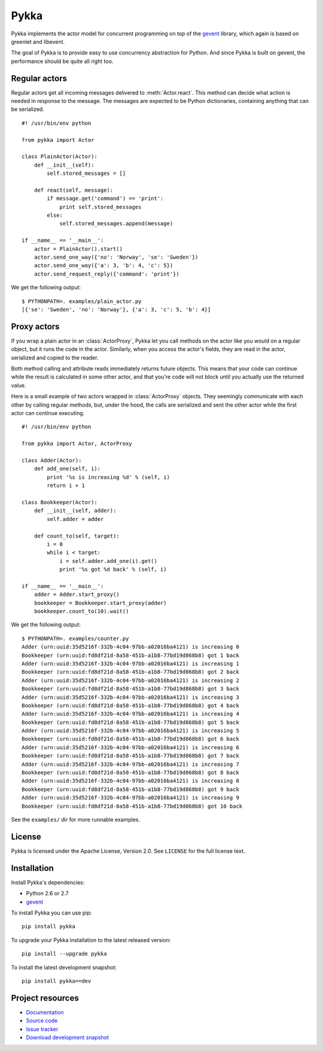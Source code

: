 =====
Pykka
=====

Pykka implements the actor model for concurrent programming on top of the
`gevent <http://www.gevent.org/>`_ library, which again is based on greenlet
and libevent.

The goal of Pykka is to provide easy to use concurrency abstraction for Python.
And since Pykka is built on gevent, the performance should be quite all right
too.


Regular actors
==============

Regular actors get all incoming messages delivered to :meth:`Actor.react`.
This method can decide what action is needed in response to the message. The
messages are expected to be Python dictionaries, containing anything that can
be serialized.

::

    #! /usr/bin/env python

    from pykka import Actor

    class PlainActor(Actor):
        def __init__(self):
            self.stored_messages = []

        def react(self, message):
            if message.get('command') == 'print':
                print self.stored_messages
            else:
                self.stored_messages.append(message)

    if __name__ == '__main__':
        actor = PlainActor().start()
        actor.send_one_way({'no': 'Norway', 'se': 'Sweden'})
        actor.send_one_way({'a': 3, 'b': 4, 'c': 5})
        actor.send_request_reply({'command': 'print'})

We get the following output::

    $ PYTHONPATH=. examples/plain_actor.py
    [{'se': 'Sweden', 'no': 'Norway'}, {'a': 3, 'c': 5, 'b': 4}]


Proxy actors
============

If you wrap a plain actor in an :class:`ActorProxy`, Pykka let you call methods
on the actor like you would on a regular object, but it runs the code in the
actor. Similarly, when you access the actor's fields, they are read in the
actor, serialized and copied to the reader.

Both method calling and attribute reads immediately returns future objects.
This means that your code can continue while the result is calculated in some
other actor, and that you're code will not block until you actually use the
returned value.

Here is a small example of two actors wrapped in :class:`ActorProxy` objects.
They seemingly communicate with each other by calling regular methods, but,
under the hood, the calls are serialized and sent the other actor while the
first actor can continue executing.

::

    #! /usr/bin/env python

    from pykka import Actor, ActorProxy

    class Adder(Actor):
        def add_one(self, i):
            print '%s is increasing %d' % (self, i)
            return i + 1

    class Bookkeeper(Actor):
        def __init__(self, adder):
            self.adder = adder

        def count_to(self, target):
            i = 0
            while i < target:
                i = self.adder.add_one(i).get()
                print '%s got %d back' % (self, i)

    if __name__ == '__main__':
        adder = Adder.start_proxy()
        bookkeeper = Bookkeeper.start_proxy(adder)
        bookkeeper.count_to(10).wait()

We get the following output::

    $ PYTHONPATH=. examples/counter.py
    Adder (urn:uuid:35d5216f-332b-4c04-97bb-a02016ba4121) is increasing 0
    Bookkeeper (urn:uuid:fd8df21d-8a58-451b-a1b8-77bd19d868b8) got 1 back
    Adder (urn:uuid:35d5216f-332b-4c04-97bb-a02016ba4121) is increasing 1
    Bookkeeper (urn:uuid:fd8df21d-8a58-451b-a1b8-77bd19d868b8) got 2 back
    Adder (urn:uuid:35d5216f-332b-4c04-97bb-a02016ba4121) is increasing 2
    Bookkeeper (urn:uuid:fd8df21d-8a58-451b-a1b8-77bd19d868b8) got 3 back
    Adder (urn:uuid:35d5216f-332b-4c04-97bb-a02016ba4121) is increasing 3
    Bookkeeper (urn:uuid:fd8df21d-8a58-451b-a1b8-77bd19d868b8) got 4 back
    Adder (urn:uuid:35d5216f-332b-4c04-97bb-a02016ba4121) is increasing 4
    Bookkeeper (urn:uuid:fd8df21d-8a58-451b-a1b8-77bd19d868b8) got 5 back
    Adder (urn:uuid:35d5216f-332b-4c04-97bb-a02016ba4121) is increasing 5
    Bookkeeper (urn:uuid:fd8df21d-8a58-451b-a1b8-77bd19d868b8) got 6 back
    Adder (urn:uuid:35d5216f-332b-4c04-97bb-a02016ba4121) is increasing 6
    Bookkeeper (urn:uuid:fd8df21d-8a58-451b-a1b8-77bd19d868b8) got 7 back
    Adder (urn:uuid:35d5216f-332b-4c04-97bb-a02016ba4121) is increasing 7
    Bookkeeper (urn:uuid:fd8df21d-8a58-451b-a1b8-77bd19d868b8) got 8 back
    Adder (urn:uuid:35d5216f-332b-4c04-97bb-a02016ba4121) is increasing 8
    Bookkeeper (urn:uuid:fd8df21d-8a58-451b-a1b8-77bd19d868b8) got 9 back
    Adder (urn:uuid:35d5216f-332b-4c04-97bb-a02016ba4121) is increasing 9
    Bookkeeper (urn:uuid:fd8df21d-8a58-451b-a1b8-77bd19d868b8) got 10 back

See the ``examples/`` dir for more runnable examples.


License
=======

Pykka is licensed under the Apache License, Version 2.0. See ``LICENSE`` for
the full license text.


Installation
============

Install Pykka's dependencies:

- Python 2.6 or 2.7
- `gevent <http://www.gevent.org/>`_

To install Pykka you can use pip::

    pip install pykka

To upgrade your Pykka installation to the latest released version::

    pip install --upgrade pykka

To install the latest development snapshot::

    pip install pykka==dev


Project resources
=================

- `Documentation <http://jodal.github.com/pykka/>`_
- `Source code <http://github.com/jodal/pykka>`_
- `Issue tracker <http://github.com/jodal/pykka/issues>`_
- `Download development snapshot <http://github.com/jodal/pykka/tarball/master#egg=pykka-dev>`_
